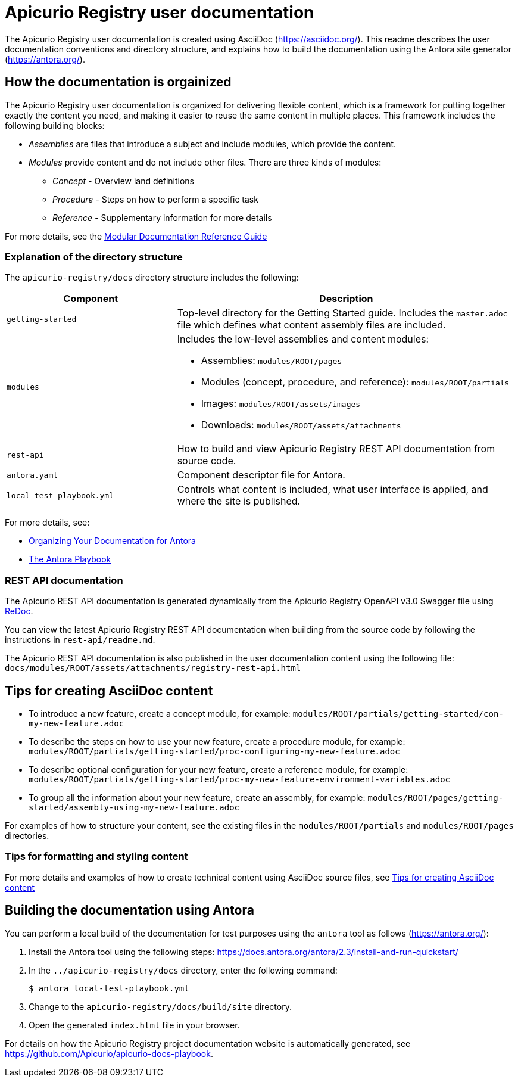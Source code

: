 = Apicurio Registry user documentation

The Apicurio Registry user documentation is created using AsciiDoc (https://asciidoc.org/). This readme describes the user documentation conventions and directory structure, and explains how to build the documentation using the Antora site generator (https://antora.org/).

== How the documentation is orgainized

The Apicurio Registry user documentation is organized for delivering flexible content, which is a framework for putting together exactly the content you need, and making it easier to reuse the same content in multiple places. This framework includes the following building blocks: 

* _Assemblies_ are files that introduce a subject and include modules, which provide the content.

* _Modules_ provide content and do not include other files. There are three kinds of modules: 
** _Concept_ - Overview iand definitions
** _Procedure_ - Steps on how to perform a specific task
** _Reference_ - Supplementary information for more details

For more details, see the https://redhat-documentation.github.io/modular-docs/[Modular Documentation Reference Guide]

=== Explanation of the directory structure

The `apicurio-registry/docs` directory structure includes the following:

[options="header"]
[cols="1,2"]
|===
|Component
|Description
|`getting-started`
|Top-level directory for the Getting Started guide. Includes the `master.adoc` file which defines what content assembly files are included. 
| `modules`
a|Includes the low-level assemblies and content modules:  

  * Assemblies: `modules/ROOT/pages`  
  * Modules (concept, procedure, and reference): `modules/ROOT/partials`  
  * Images: `modules/ROOT/assets/images`
  * Downloads: `modules/ROOT/assets/attachments`
| `rest-api`
|How to build and view Apicurio Registry REST API documentation from source code.   
| `antora.yaml`
|Component descriptor file for Antora.
| `local-test-playbook.yml`
|Controls what content is included, what user interface is applied, and where the site is published. 
|===

For more details, see: 

* link:https://docs.antora.org/antora/2.0/component-structure/[Organizing Your Documentation for Antora]

* https://docs.antora.org/antora/2.0/playbook/[The Antora Playbook]

=== REST API documentation
The Apicurio REST API documentation is generated dynamically from the Apicurio Registry OpenAPI v3.0 Swagger file using link:https://github.com/Redocly/redoc[ReDoc]. 

You can view the latest Apicurio Registry REST API documentation when building from the source code by following the instructions in `rest-api/readme.md`.

The Apicurio REST API documentation is also published in the user documentation content using the following file: `docs/modules/ROOT/assets/attachments/registry-rest-api.html`

== Tips for creating AsciiDoc content

* To introduce a new feature, create a concept module, for example: `modules/ROOT/partials/getting-started/con-my-new-feature.adoc`
* To describe the steps on how to use your new feature, create a procedure module, for example: `modules/ROOT/partials/getting-started/proc-configuring-my-new-feature.adoc`  
* To describe optional configuration for your new feature, create a reference module, for example: `modules/ROOT/partials/getting-started/proc-my-new-feature-environment-variables.adoc`  
* To group all the information about your new feature, create an assembly, for example: `modules/ROOT/pages/getting-started/assembly-using-my-new-feature.adoc`  

For examples of how to structure your content, see the existing files in the `modules/ROOT/partials` and `modules/ROOT/pages` directories. 

=== Tips for formatting and styling content
For more details and examples of how to create technical content using AsciiDoc source files, see link:tips-for-creating-asciidoc-content.adoc[Tips for creating AsciiDoc content]

== Building the documentation using Antora

You can perform a local build of the documentation for test purposes using the `antora` tool as follows (https://antora.org/):

. Install the Antora tool using the following steps: https://docs.antora.org/antora/2.3/install-and-run-quickstart/
. In the `../apicurio-registry/docs` directory, enter the following command:
+
----
$ antora local-test-playbook.yml
----
+
. Change to the `apicurio-registry/docs/build/site` directory.
. Open the generated `index.html` file in your browser. 

For details on how the Apicurio Registry project documentation website is automatically generated, see https://github.com/Apicurio/apicurio-docs-playbook.  
